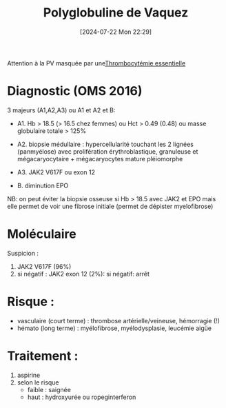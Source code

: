 #+title:      Polyglobuline de Vaquez
#+date:       [2024-07-22 Mon 22:29]
#+filetags:   :hémato:
#+identifier: 20240722T222950

Attention à la PV masquée par une[[denote:20240815T210446][Thrombocytémie essentielle]]
* Diagnostic (OMS 2016)
3 majeurs (A1,A2,A3) ou A1 et A2 et B:

- A1. Hb > 18.5 (> 16.5 chez femmes) ou Hct > 0.49 (0.48) ou masse globulaire totale > 125%
- A2. biopsie médullaire : hypercellularité touchant les 2 lignées (panmyélose) avec prolifération érythroblastique, granuleuse et mégacaryocytaire + mégacaryocytes mature pléiomorphe
- A3. JAK2 V617F ou exon 12

- B. diminution EPO

NB: on peut éviter la biopsie osseuse si Hb > 18.5 avec JAK2 et EPO mais elle permet de voir une fibrose initiale (permet de dépister myelofibrose)

* Moléculaire
Suspicion :
1. JAK2 V617F (96%)
2. si négatif : JAK2 exon 12 (2%): si négatif: arrêt
* Risque :
- vasculaire (court terme) : thrombose artérielle/veineuse, hémorragie (!)
- hémato (long terme) : myélofibrose, myélodysplasie, leucémie aigüe

* Traitement :
1. aspirine
2. selon le risque
   - faible : saignée
   - haut : hydroxyurée ou ropeginterferon
